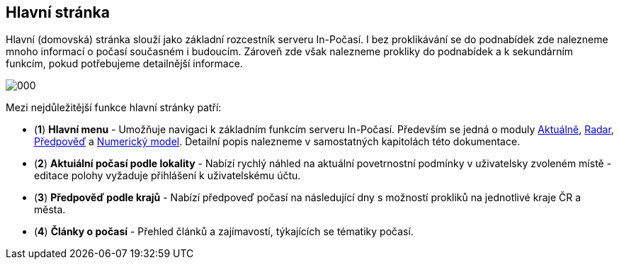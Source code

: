 :moduledir: ..
:attachmentsdir: {moduledir}\attachments
:examplesdir: {moduledir}\examples
:imagesdir: {moduledir}\images
:partialsdir: {moduledir}\partials

:table-caption!:

== Hlavní stránka

Hlavní (domovská) stránka slouží jako základní rozcestník serveru In-Počasí. I bez proklikávání se do podnabídek zde nalezneme mnoho informací o počasí současném i budoucím. Zároveň zde však nalezneme prokliky do podnabídek a k sekundárním funkcím, pokud potřebujeme detailnější informace.

image::000.png[]

Mezi nejdůležitější funkce hlavní stránky patří:

* (*1*) *Hlavní menu* - Umožňuje navigaci k základním funkcím serveru In-Počasí. Především se jedná o moduly xref:01-01_Uvod.adoc[Aktuálně], xref:02-01_Uvod.adoc[Radar], xref:03-01_Uvod.adoc[Předpověď] a xref:04-01_Uvod.adoc[Numerický model]. Detailní popis nalezneme v samostatných kapitolách této dokumentace. 
* (*2*) *Aktuiální počasí podle lokality* - Nabízí rychlý náhled na aktuální povetrnostní podmínky v uživatelsky zvoleném místě - editace polohy vyžaduje přihlášení k uživatelskému účtu.
* (*3*) *Předpověď podle krajů* - Nabízí předpoveď počasí na následující dny s možností prokliků na jednotlivé kraje ČR a města.
* (*4*) *Články o počasí* - Přehled článků a zajímavostí, týkajících se tématiky počasí.
